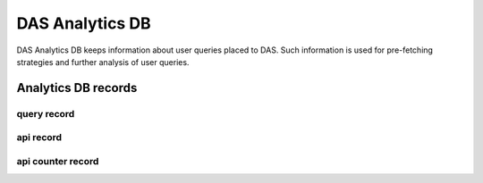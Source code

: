 DAS Analytics DB
================

DAS Analytics DB keeps information about user queries placed 
to DAS. Such information is used for pre-fetching strategies 
and further analysis of user queries. 

Analytics DB records
--------------------

query record
++++++++++++

.. doctest::

    {u'_id': ObjectId('4b4f4caee2194e72ae000001'),
     u'dasquery': u'site = T1_CH_CERN',
     u'dhash': u'7f0a8d3f0e44f35b72f504fcb77482b7',
     u'mongoquery': u'{"fields": null, "spec": {"site.name": "T1_CH_CERN"}}',
     u'qhash': u'5e0dbc2a8e523e0ca401a42a8868f139'}

api record
++++++++++

.. doctest::

    {u'_id': ObjectId('4b4f4cb0e2194e72b2000003'),
     u'apicall': {u'api': u'CMStoSiteName',
                  u'api_params': {u'name': u'T1_CH_CERN'},
                  u'expire': 1263531376.068213,
                  u'sytsem': u'sitedb',
                  u'url': u'https://cmsweb.cern.ch/sitedb/json/index/CMStoSiteName'}}

api counter record
++++++++++++++++++

.. doctest::

    {u'_id': ObjectId('4b4f4cb0e2194e72b2000000'),
     u'api': {u'name': u'CMStoSiteName', u'params': {u'name': u'T1_CH_CERN'}},
     u'counter': 1,
     u'qhash': u'5e0dbc2a8e523e0ca401a42a8868f139',
     u'system': u'sitedb'}
